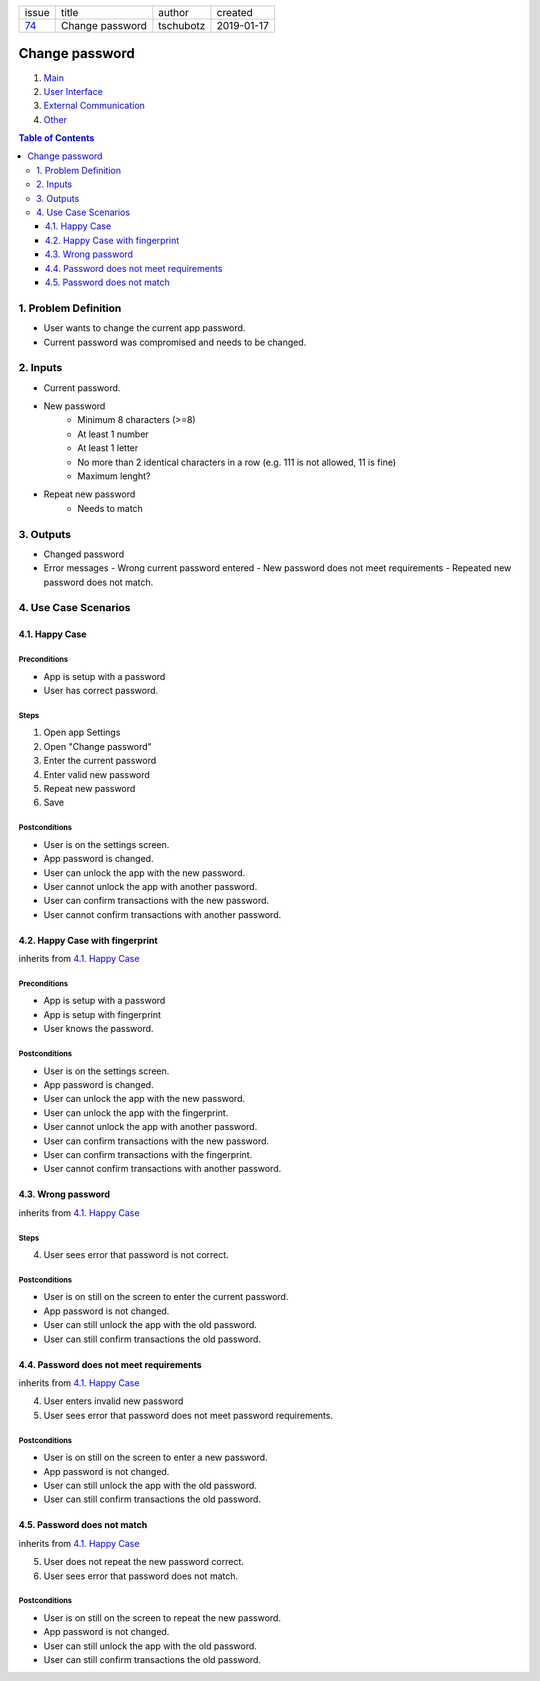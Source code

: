 +-------+-----------------+-----------+------------+
| issue | title           | author    | created    |
+-------+-----------------+-----------+------------+
| 74_   | Change password | tschubotz | 2019-01-17 |
+-------+-----------------+-----------+------------+

.. _74: https://github.com/gnosis/safe/issues/74

Change password
===============

1. `Main`_
2. `User Interface`_
3. `External Communication`_
4. Other_

.. _Main:

.. contents:: Table of Contents
    :depth: 3

1. Problem Definition
---------------------

* User wants to change the current app password.
* Current password was compromised and needs to be changed.

2. Inputs
-----------

- Current password.
- New password
    - Minimum 8 characters (>=8)
    - At least 1 number
    - At least 1 letter
    - No more than 2 identical characters in a row
      (e.g. 111 is not allowed, 11 is fine)
    - Maximum lenght?
- Repeat new password
    - Needs to match

3. Outputs
------------

- Changed password
- Error messages
  - Wrong current password entered
  - New password does not meet requirements
  - Repeated new password does not match.


4. Use Case Scenarios
-----------------------

4.1. Happy Case
~~~~~~~~~~~~~~~

Preconditions
+++++++++++++

- App is setup with a password
- User has correct password.

Steps
+++++

1. Open app Settings
2. Open "Change password"
3. Enter the current password
4. Enter valid new password
5. Repeat new password
6. Save

Postconditions
++++++++++++++

- User is on the settings screen.
- App password is changed.
- User can unlock the app with the new password.
- User cannot unlock the app with another password.
- User can confirm transactions with the new password.
- User cannot confirm transactions with another password.


4.2. Happy Case with fingerprint
~~~~~~~~~~~~~~~~~~~~~~~~~~~~~~~~

inherits from `4.1. Happy Case`_

Preconditions
+++++++++++++

- App is setup with a password
- App is setup with fingerprint
- User knows the password.

Postconditions
++++++++++++++

- User is on the settings screen.
- App password is changed.
- User can unlock the app with the new password.
- User can unlock the app with the fingerprint.
- User cannot unlock the app with another password.
- User can confirm transactions with the new password.
- User can confirm transactions with the fingerprint.
- User cannot confirm transactions with another password.


4.3. Wrong password
~~~~~~~~~~~~~~~~~~~

inherits from `4.1. Happy Case`_

Steps
+++++

4. User sees error that password is not correct.

Postconditions
++++++++++++++

- User is on still on the screen to enter the current password.
- App password is not changed.
- User can still unlock the app with the old password.
- User can still confirm transactions the old password.


4.4. Password does not meet requirements
~~~~~~~~~~~~~~~~~~~~~~~~~~~~~~~~~~~~~~~~

inherits from `4.1. Happy Case`_

4. User enters invalid new password
5. User sees error that password does not meet password requirements.

Postconditions
++++++++++++++

- User is on still on the screen to enter a new password.
- App password is not changed.
- User can still unlock the app with the old password.
- User can still confirm transactions the old password.


4.5. Password does not match
~~~~~~~~~~~~~~~~~~~~~~~~~~~~

inherits from `4.1. Happy Case`_

5. User does not repeat the new password correct.
6. User sees error that password does not match.

Postconditions
++++++++++++++

- User is on still on the screen to repeat the new password.
- App password is not changed.
- User can still unlock the app with the old password.
- User can still confirm transactions the old password.


.. _`User Interface`: 02_user_interface.rst
.. _`External Communication`: 03_external_communication.rst
.. _Other: 04_other.rst
